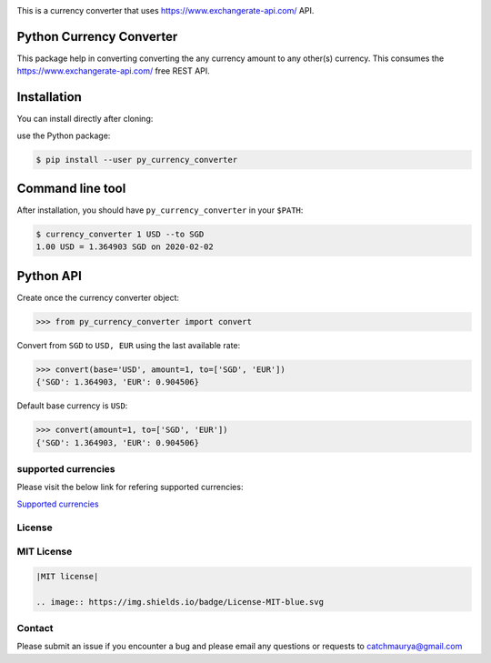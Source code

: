 .. image:: https://raw.githubusercontent.com/catchmaurya/py_currency_converter/master/currency_converter_logo.jpeg


This is a currency converter that uses https://www.exchangerate-api.com/ API.

Python Currency Converter
-------------------------

This package help in converting converting the any currency amount to any other(s) currency.
This consumes the https://www.exchangerate-api.com/ free REST API.

Installation
------------

You can install directly after cloning:

use the Python package:

.. code-block:: bash

  $ pip install --user py_currency_converter

Command line tool
-----------------

After installation, you should have ``py_currency_converter`` in your ``$PATH``:

.. code-block:: bash

 $ currency_converter 1 USD --to SGD
 1.00 USD = 1.364903 SGD on 2020-02-02

Python API
----------

Create once the currency converter object:

.. code-block:: python

    >>> from py_currency_converter import convert


Convert from ``SGD`` to ``USD, EUR`` using the last available rate:

.. code-block:: python

    >>> convert(base='USD', amount=1, to=['SGD', 'EUR'])
    {'SGD': 1.364903, 'EUR': 0.904506}

Default base currency is ``USD``:

.. code-block:: python

    >>> convert(amount=1, to=['SGD', 'EUR'])
    {'SGD': 1.364903, 'EUR': 0.904506}


supported currencies
~~~~~~~~~~~~~~~~~~~~

Please visit the below link for refering supported currencies:

`Supported currencies <ttps://www.exchangerate-api.com/docs/supported-currencies>`__


License
~~~~~~~
MIT License
~~~~~~~~~~~


.. code:: rst

    |MIT license|

    .. image:: https://img.shields.io/badge/License-MIT-blue.svg


Contact
~~~~~~~
Please submit an issue if you encounter a bug and please email any questions or requests to catchmaurya@gmail.com